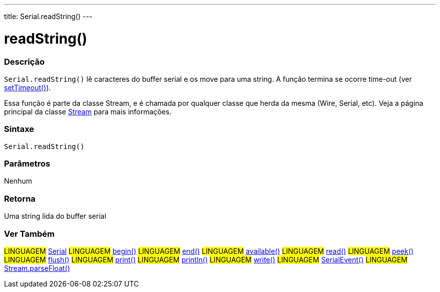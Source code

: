 ---
title: Serial.readString()
---

= readString()

// OVERVIEW SECTION STARTS
[#overview]
--

[float]
=== Descrição
`Serial.readString()` lê caracteres do buffer serial e os move para uma string. A função termina se ocorre time-out (ver link:../setTimeout[setTimeout()]).

Essa função é parte da classe Stream, e é chamada por qualquer classe que herda da mesma (Wire, Serial, etc). Veja a página principal da classe link:../../stream[Stream] para mais informações.

[%hardbreaks]


[float]
=== Sintaxe
`Serial.readString()`


[float]
=== Parâmetros
Nenhum

[float]
=== Retorna
Uma string lida do buffer serial

--
// OVERVIEW SECTION ENDS


// SEE ALSO SECTION
[#see_also]
--

[float]
=== Ver Também

[role="language"]
#LINGUAGEM# link:../../serial[Serial]
#LINGUAGEM# link:../begin[begin()]
#LINGUAGEM# link:../end[end()]
#LINGUAGEM# link:../available[available()]
#LINGUAGEM# link:../read[read()]
#LINGUAGEM# link:../peek[peek()]
#LINGUAGEM# link:../flush[flush()]
#LINGUAGEM# link:../print[print()]
#LINGUAGEM# link:../println[println()]
#LINGUAGEM# link:../write[write()]
#LINGUAGEM# link:../serialEvent[SerialEvent()]
#LINGUAGEM# link:../../stream/streamParseFloat[Stream.parseFloat()]

--
// SEE ALSO SECTION ENDS

